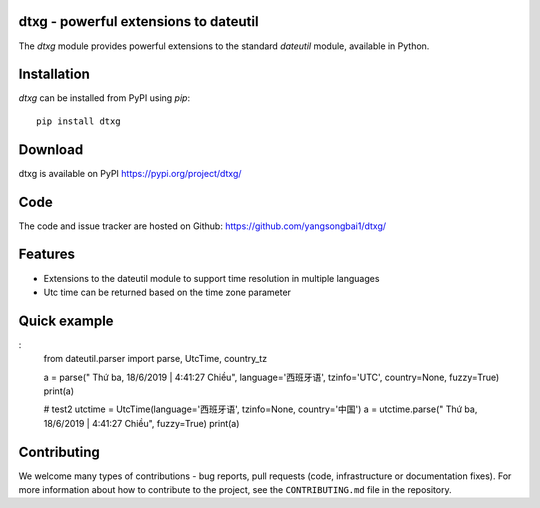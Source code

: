 dtxg - powerful extensions to dateutil
==========================================

|pypi| |support| |licence|

|gitter| |readthedocs|

|travis| |appveyor| |pipelines| |coverage|

.. |pypi| image:: https://img.shields.io/pypi/v/python-dateutil.svg?style=flat-square
    :target: https://pypi.org/project/python-dateutil/
    :alt: pypi version

.. |support| image:: https://img.shields.io/pypi/pyversions/python-dateutil.svg?style=flat-square
    :target: https://pypi.org/project/python-dateutil/
    :alt: supported Python version

.. |travis| image:: https://img.shields.io/travis/dateutil/dateutil/master.svg?style=flat-square&label=Travis%20Build
    :target: https://travis-ci.org/dateutil/dateutil
    :alt: travis build status

.. |appveyor| image:: https://img.shields.io/appveyor/ci/dateutil/dateutil/master.svg?style=flat-square&logo=appveyor
    :target: https://ci.appveyor.com/project/dateutil/dateutil
    :alt: appveyor build status

.. |pipelines| image:: https://dev.azure.com/pythondateutilazure/dateutil/_apis/build/status/dateutil.dateutil?branchName=master
    :target: https://dev.azure.com/pythondateutilazure/dateutil/_build/latest?definitionId=1&branchName=master
    :alt: azure pipelines build status

.. |coverage| image:: https://codecov.io/github/dateutil/dateutil/coverage.svg?branch=master
    :target: https://codecov.io/github/dateutil/dateutil?branch=master
    :alt: Code coverage

.. |gitter| image:: https://badges.gitter.im/dateutil/dateutil.svg
   :alt: Join the chat at https://gitter.im/dateutil/dateutil
   :target: https://gitter.im/dateutil/dateutil

.. |licence| image:: https://img.shields.io/pypi/l/python-dateutil.svg?style=flat-square
    :target: https://pypi.org/project/python-dateutil/
    :alt: licence

.. |readthedocs| image:: https://img.shields.io/readthedocs/dateutil/latest.svg?style=flat-square&label=Read%20the%20Docs
   :alt: Read the documentation at https://dateutil.readthedocs.io/en/latest/
   :target: https://dateutil.readthedocs.io/en/latest/

The `dtxg` module provides powerful extensions to
the standard `dateutil` module, available in Python.

Installation
============
`dtxg` can be installed from PyPI using `pip`::

	pip install dtxg

Download
========
dtxg is available on PyPI
https://pypi.org/project/dtxg/

Code
====
The code and issue tracker are hosted on Github:
https://github.com/yangsongbai1/dtxg/

Features
========

* Extensions to the dateutil module to support time resolution in multiple languages
* Utc time can be returned based on the time zone parameter

Quick example
=============
:
	from dateutil.parser import parse, UtcTime, country_tz

	a = parse(" Thứ ba, 18/6/2019 | 4:41:27 Chiều", language='西班牙语', tzinfo='UTC', country=None, fuzzy=True)
	print(a)


	# test2
	utctime = UtcTime(language='西班牙语', tzinfo=None, country='中国')
	a = utctime.parse(" Thứ ba, 18/6/2019 | 4:41:27 Chiều", fuzzy=True)
	print(a)


Contributing
============

We welcome many types of contributions - bug reports, pull requests (code, infrastructure or documentation fixes). For more information about how to contribute to the project, see the ``CONTRIBUTING.md`` file in the repository.
